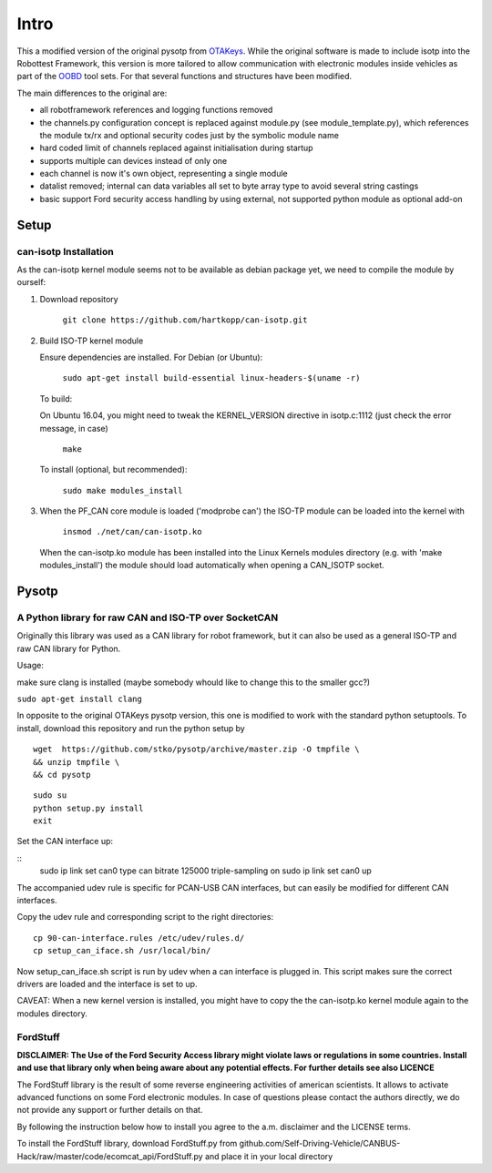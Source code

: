 *****
Intro
*****


This a modified version of the original pysotp from `OTAKeys <https://github.com/OTAkeys/pysotp>`_. While the original software is made to include isotp into the Robottest Framework, this version is more tailored to allow communication with electronic modules inside vehicles as part of the `OOBD <https://oobd.org>`_ tool sets. For that several functions and structures have been modified.

The main differences to the original are:

* all robotframework references and logging functions removed
* the channels.py configuration concept is replaced against module.py (see module_template.py), which references the module tx/rx and optional security codes just by the symbolic module name
* hard coded limit of channels replaced against initialisation during startup
* supports multiple can devices instead of only one
* each channel is now it's own object, representing a single module
* datalist removed; internal can data variables all set to byte array type to avoid several string castings
* basic support Ford security access handling by using external, not supported python module as optional add-on  

Setup
=====

can-isotp Installation
----------------------


As the can-isotp kernel module seems not to be available as debian package yet, we need to compile the module by ourself:

1. Download repository

      ``git clone https://github.com/hartkopp/can-isotp.git``

2. Build ISO-TP kernel module

   Ensure dependencies are installed.  For Debian (or Ubuntu):

      ``sudo apt-get install build-essential linux-headers-$(uname -r)``

   To build:

   On Ubuntu 16.04, you might need to tweak the KERNEL_VERSION directive in isotp.c:1112 (just check the error message, in case)

      ``make``

   To install (optional, but recommended):

      ``sudo make modules_install``


3. When the PF_CAN core module is loaded ('modprobe can') the ISO-TP module
   can be loaded into the kernel with

       ``insmod ./net/can/can-isotp.ko``

   When the can-isotp.ko module has been installed into the Linux Kernels
   modules directory (e.g. with 'make modules_install') the module should
   load automatically when opening a CAN_ISOTP socket.



Pysotp
======

A Python library for raw CAN and ISO-TP over SocketCAN
------------------------------------------------------


Originally this library was used as a CAN library for robot framework, but it can also be used as a general ISO-TP and raw CAN library for Python.

Usage:

make sure clang is installed (maybe somebody whould like to change this to the smaller gcc?)

``sudo apt-get install clang``


In opposite to the original OTAKeys pysotp version, this one is modified to work with the standard python setuptools. To install, download this repository and run the python setup by

::

 wget  https://github.com/stko/pysotp/archive/master.zip -O tmpfile \
 && unzip tmpfile \
 && cd pysotp 

::

 sudo su
 python setup.py install
 exit
 



Set the CAN interface up:

::
 sudo ip link set can0 type can bitrate 125000 triple-sampling on
 sudo ip link set can0 up

The accompanied udev rule is specific for PCAN-USB CAN interfaces, but can easily be modified for different CAN interfaces.

Copy the udev rule and corresponding script to the right directories:
::

 cp 90-can-interface.rules /etc/udev/rules.d/
 cp setup_can_iface.sh /usr/local/bin/


Now setup_can_iface.sh script is run by udev when a can interface is plugged in. This script makes sure the correct drivers are loaded and the interface is set to up.

CAVEAT: When a new kernel version is installed, you might have to copy the the can-isotp.ko kernel module again to the modules directory.


FordStuff
---------
**DISCLAIMER: The Use of the Ford Security Access library might violate laws or regulations in some countries. Install and use that library only when being aware about any potential effects. For further details see also LICENCE**

The FordStuff library is the result of some reverse engineering activities of american scientists. It allows to activate advanced functions on some Ford electronic modules. In case of questions please contact the authors directly, we do not provide any support or further details on that.

By following the instruction below how to install you agree to the a.m. disclaimer and the LICENSE terms.

To install the FordStuff library, download FordStuff.py from github.com/Self-Driving-Vehicle/CANBUS-Hack/raw/master/code/ecomcat_api/FordStuff.py and place it in your local directory